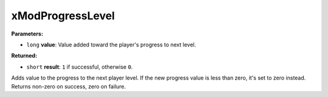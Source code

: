 
xModProgressLevel
========================================================

**Parameters:**

- ``long`` **value**: Value added toward the player's progress to next level.

**Returned:**

- ``short`` **result**: ``1`` if successful, otherwise ``0``.

Adds value to the progress to the next player level. If the new progress value is less than zero,
it's set to zero instead. Returns non-zero on success, zero on failure.
